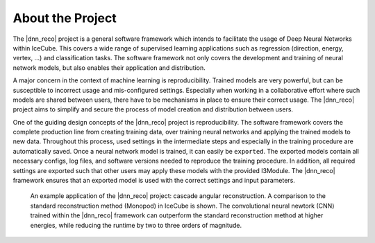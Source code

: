 .. IceCube DNN reconstruction

About the Project
*****************

The |dnn_reco| project is a general software framework which intends to
facilitate the usage of Deep Neural Networks within IceCube.
This covers a wide range of supervised learning applications such as regression (direction, energy, vertex, ...) and classification tasks.
The software framework not only covers the development and training of neural
network models, but also enables their application and distribution.

A major concern in the context of machine learning is reproducibility.
Trained models are very powerful, but can be susceptible to incorrect usage
and mis-configured settings.
Especially when working in a collaborative effort where such models are
shared between users, there have to be mechanisms in place to ensure
their correct usage.
The |dnn_reco| project aims to simplify and secure the process of model
creation and distribution between users.

One of the guiding design concepts of the |dnn_reco| project is
reproducibility.
The software framework covers the complete production line from creating
training data, over training neural networks and applying the trained models
to new data.
Throughout this process, used settings in the intermediate steps and especially
in the training procedure are automatically saved.
Once a neural network model is trained, it can easily be ``exported``.
The exported models contain all necessary configs, log files, and software
versions needed to reproduce the training procedure.
In addition, all required settings are exported such that other users may
apply these models with the provided I3Module.
The |dnn_reco| framework ensures that an exported model is used with the
correct settings and input parameters.

.. figure:: figures/angular_resolution-1.png

    An example application of the |dnn_reco| project:
    cascade angular reconstruction.
    A comparison to the standard reconstruction method (Monopod)
    in IceCube is shown.
    The convolutional neural newtork (CNN) trained within the |dnn_reco|
    framework can outperform the standard reconstruction method at higher
    energies, while reducing the runtime by two to three orders of magnitude.

.. fad
    .. figure:: figures/runtime-1.png
        :width: 70 %
